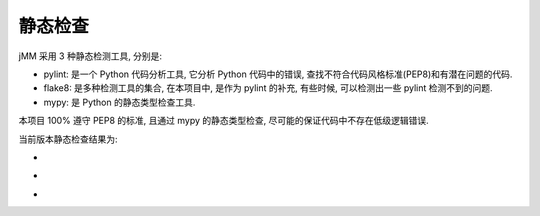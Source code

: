 静态检查
========

jMM 采用 3 种静态检测工具, 分别是:

- pylint: 是一个 Python 代码分析工具, 它分析 Python 代码中的错误, 查找不符合代码风格标准(PEP8)和有潜在问题的代码.
- flake8: 是多种检测工具的集合, 在本项目中, 是作为 pylint 的补充, 有些时候, 可以检测出一些 pylint 检测不到的问题.
- mypy: 是 Python 的静态类型检查工具.

本项目 100% 遵守 PEP8 的标准, 且通过 mypy 的静态类型检查, 尽可能的保证代码中不存在低级逻辑错误.

当前版本静态检查结果为:

- |pylint_badge|
- |flake8_badge|
- |mypy_badge|

.. |pylint_badge| image:: https://github.com/zqmillet/japanese_media_manager/actions/workflows/pylint.yml/badge.svg
.. |flake8_badge| image:: https://github.com/zqmillet/japanese_media_manager/actions/workflows/flake8.yml/badge.svg
.. |mypy_badge| image:: https://github.com/zqmillet/japanese_media_manager/actions/workflows/mypy.yml/badge.svg
